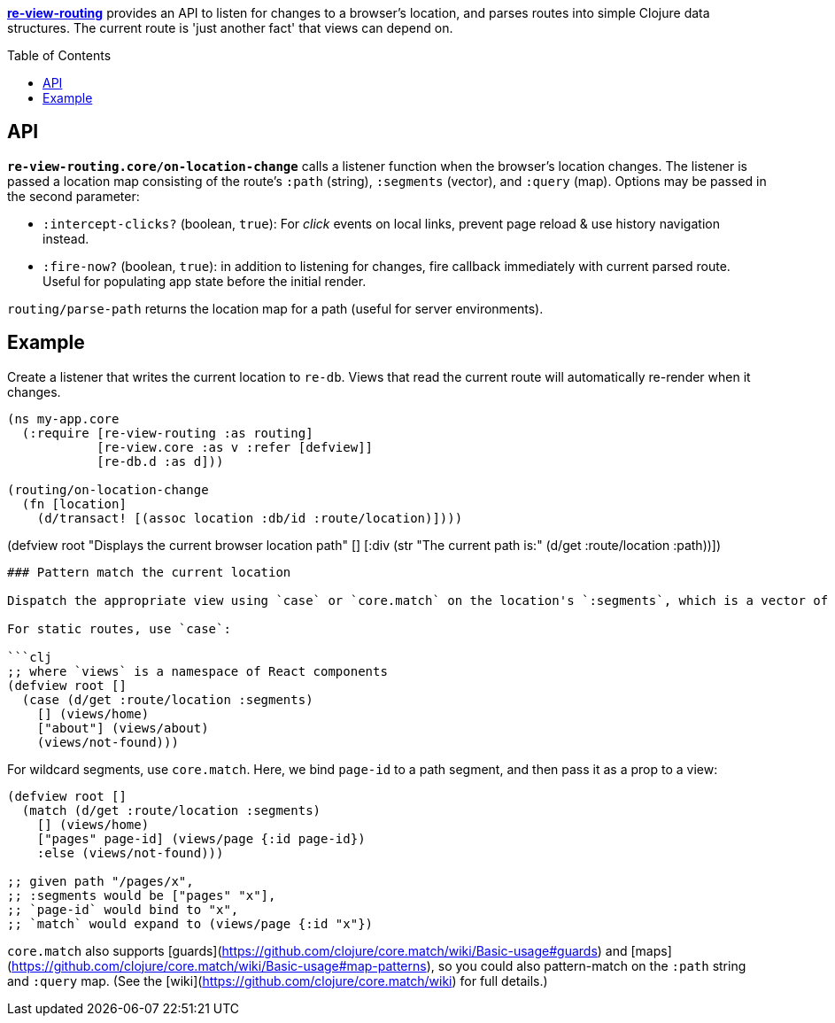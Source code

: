 :toc:
:toc-placement!:

**https://github.com/mhuebert/re-view-routing[re-view-routing]** provides an API to listen for changes to a browser's location, and parses routes into simple Clojure data structures. The current route is 'just another fact' that views can depend on. 

toc::[]

## API

**`re-view-routing.core/on-location-change`** calls a listener function when the browser's location changes. The listener is passed a location map consisting of the route's `:path` (string), `:segments` (vector), and `:query` (map). Options may be passed in the second parameter:
   
- `:intercept-clicks?` (boolean, `true`): For _click_ events on local links, prevent page reload & use history navigation instead.
- `:fire-now?` (boolean, `true`): in addition to listening for changes, fire callback immediately with current parsed route. Useful for populating app state before the initial render.

`routing/parse-path` returns the location map for a path (useful for server environments).


## Example

Create a listener that writes the current location to `re-db`. Views that read the current route will automatically re-render when it changes.
    
```clj 
(ns my-app.core 
  (:require [re-view-routing :as routing]
            [re-view.core :as v :refer [defview]]
            [re-db.d :as d]))

(routing/on-location-change 
  (fn [location] 
    (d/transact! [(assoc location :db/id :route/location)])))

```

      
(defview root 
  "Displays the current browser location path"
  [] 
  [:div (str "The current path is:" (d/get :route/location :path))])


```    

### Pattern match the current location

Dispatch the appropriate view using `case` or `core.match` on the location's `:segments`, which is a vector of strings (normalized to ignore trailing slashes, so the root path, "/", is an empty vector).

For static routes, use `case`:

```clj
;; where `views` is a namespace of React components
(defview root []
  (case (d/get :route/location :segments) 
    [] (views/home)
    ["about"] (views/about)
    (views/not-found))) 
```

For wildcard segments, use `core.match`. Here, we bind `page-id` to a path segment, and then pass it as a prop to a view:

```clj
(defview root []
  (match (d/get :route/location :segments) 
    [] (views/home)
    ["pages" page-id] (views/page {:id page-id})
    :else (views/not-found)))
    
;; given path "/pages/x",
;; :segments would be ["pages" "x"],
;; `page-id` would bind to "x",
;; `match` would expand to (views/page {:id "x"})    
```
`core.match` also supports [guards](https://github.com/clojure/core.match/wiki/Basic-usage#guards) and [maps](https://github.com/clojure/core.match/wiki/Basic-usage#map-patterns), so you could also pattern-match on the `:path` string and `:query` map. (See the [wiki](https://github.com/clojure/core.match/wiki) for full details.)